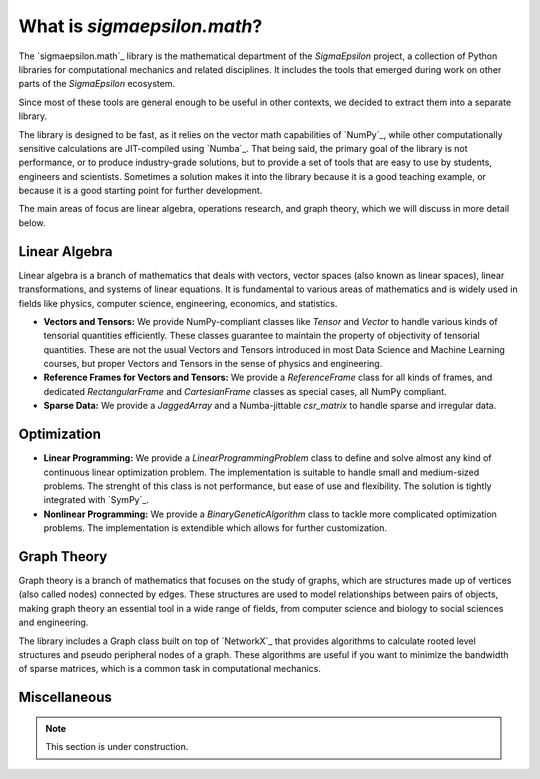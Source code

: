 ============================
What is `sigmaepsilon.math`?
============================

The `sigmaepsilon.math`_ library is the mathematical department of the `SigmaEpsilon` project, 
a collection of Python libraries for computational mechanics and related disciplines.
It includes the tools that emerged during work on other parts of the `SigmaEpsilon` ecosystem.

Since most of these tools are general enough to be useful in other contexts, we decided to
extract them into a separate library.

The library is designed to be fast, as it relies on the vector math capabilities of `NumPy`_, while other computationally
sensitive calculations are JIT-compiled using `Numba`_. That being said, the primary goal of the library is not performance,
or to produce industry-grade solutions, but to provide a set of tools that are easy to use by students,
engineers and scientists. Sometimes a solution makes it into the library because it is a good teaching example, or because
it is a good starting point for further development.

The main areas of focus are linear algebra, operations research, and graph theory, which
we will discuss in more detail below.

Linear Algebra
==============

Linear algebra is a branch of mathematics that deals with vectors, vector spaces (also known as linear spaces), 
linear transformations, and systems of linear equations. It is fundamental to various areas of mathematics and is 
widely used in fields like physics, computer science, engineering, economics, and statistics.

* **Vectors and Tensors:** We provide NumPy-compliant classes like `Tensor` and `Vector` to handle various kinds of 
  tensorial quantities efficiently. These classes guarantee to maintain the property of objectivity of tensorial 
  quantities. These are not the usual Vectors and Tensors introduced in most Data Science and Machine Learning courses,
  but proper Vectors and Tensors in the sense of physics and engineering.

* **Reference Frames for Vectors and Tensors:** We provide a `ReferenceFrame` class for all kinds of frames, and 
  dedicated `RectangularFrame` and `CartesianFrame` classes as special cases, all NumPy compliant.

* **Sparse Data:** We provide a `JaggedArray` and a Numba-jittable `csr_matrix` to handle sparse and irregular data. 

Optimization
============

* **Linear Programming:** We provide a `LinearProgrammingProblem` class to define and solve almost  any kind of continuous 
  linear optimization problem. The implementation is suitable to handle small and medium-sized problems.
  The strenght of this class is not performance, but ease of use and flexibility. The solution is tightly integrated
  with `SymPy`_.

* **Nonlinear Programming:** We provide a `BinaryGeneticAlgorithm` class to tackle more complicated optimization problems.
  The implementation is extendible which allows for further customization.
  
Graph Theory
============

Graph theory is a branch of mathematics that focuses on the study of graphs, which are structures made up of vertices 
(also called nodes) connected by edges. These structures are used to model relationships between pairs of objects, making 
graph theory an essential tool in a wide range of fields, from computer science and biology to social sciences and engineering.

The library includes a Graph class built on top of `NetworkX`_ that provides algorithms to calculate rooted level structures
and pseudo peripheral nodes of a graph. These algorithms are useful if you want to minimize the bandwidth of sparse matrices,
which is a common task in computational mechanics.

Miscellaneous
=============

.. note::

    This section is under construction.
